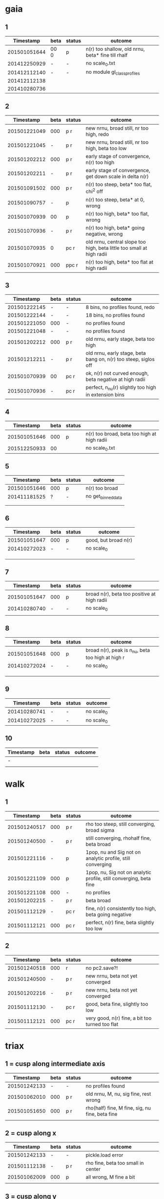 * gaia
** 1
|    Timestamp | beta | status | outcome                                           |
|--------------+------+--------+---------------------------------------------------|
| 201501051644 | 00 0 | p      | n(r) too shallow, old nrnu, beta* fine till rhalf |
| 201412250929 | -    | -      | no scale_0.txt                                    |
| 201412112140 | -    | -      | no module gl_class_profiles                       |
| 201412112138 |      |        |                                                   |
| 201410280736 |      |        |                                                   |

** 2
|    Timestamp | beta | status | outcome                                                               |
|--------------+------+--------+-----------------------------------------------------------------------|
| 201501221049 |  000 | p    r | new nrnu, broad still, nr too high, redo                              |
| 201501221045 |    - | p    r | new nrnu, broad still, nr too high, beta too low                      |
| 201501202212 |  000 | p    r | early stage of convergence, n(r) too high                             |
| 201501202211 |    - | p    r | early stage of convergence, get down scale in delta n(r)              |
| 201501091502 |  000 | p    r | n(r) too steep, beta* too flat, chi^2 off                             |
| 201501090757 |    - | p      | n(r) too steep, beta* at 0, wrong                                     |
| 201501070939 |   00 | p      | n(r) too high, beta* too flat, wrong                                  |
| 201501070936 |    - | p    r | n(r) too high, beta* going negative, wrong                            |
| 201501070935 |    0 | pc   r | old nrnu, central slope too high, beta little too small at high radii |
| 201501070921 |  000 | ppc  r | n(r) too high, beta* too flat at high radii                           |

** 3
|    Timestamp | beta | status | outcome                                                         |
|--------------+------+--------+-----------------------------------------------------------------|
| 201501222145 | -    | -      | 8 bins, no profiles found, redo                                 |
| 201501222144 | -    | -      | 18 bins, no profiles found                                      |
| 201501221050 | 000  | -      | no profiles found                                               |
| 201501221048 | -    | -      | no profiles found                                               |
| 201501202212 | 000  | p    r | old nrnu, early stage, beta too high                            |
| 201501212211 | -    | p    r | old nrnu, early stage, beta bang on, n(r) too steep, siglos off |
| 201501070939 | 00   | pc   r | ok, n(r) not curved enough, beta negative at high radii         |
| 201501070936 | -    | pc   r | perfect, n_nu(r) slightly too high in extension bins        |

** 4
|    Timestamp | beta | status | outcome                                     |
|--------------+------+--------+---------------------------------------------|
| 201501051646 |  000 | p      | n(r) too broad, beta too high at high radii |
| 201512250933 |   00 |        | no scale_0.txt                              |

** 5
|    Timestamp | beta | status | outcome            |
|--------------+------+--------+--------------------|
| 201501051646 | 000  | p      | n(r) too broad     |
| 201411181525 | ?    | -      | no get_binned_data |
|              |      |        |                    |
|              |      |        |                    |

** 6
|    Timestamp | beta | status | outcome              |
|--------------+------+--------+----------------------|
| 201501051647 | 000  | p      | good, but broad n(r) |
| 201410272023 | -    | -      | no scale_0           |
|              |      |        |                      |
|              |      |        |                      |
|              |      |        |                      |

** 7
|    Timestamp | beta | status | outcome                                     |
|--------------+------+--------+---------------------------------------------|
| 201501051647 | 000  | p      | broad n(r), beta too positive at high radii |
| 201410280740 | -    | -      | no scale_0                                  |
|              |      |        |                                             |

** 8
|    Timestamp | beta | status | outcome                                           |
|--------------+------+--------+---------------------------------------------------|
| 201501051648 | 000  | p      | broad n(r), peak is n_nu, beta too high at high r |
| 201410272024 | -    | -      | no scale_0                                        |
|              |      |        |                                                   |
|              |      |        |                                                   |
|              |      |        |                                                   |

** 9
|    Timestamp | beta | status | outcome    |
|--------------+------+--------+------------|
| 201410280741 | -    | -      | no scale_0 |
| 201410272025 | -    | -      | no scale_0 |

** 10
| Timestamp | beta | status | outcome |
|-----------+------+--------+---------|
| -         |      |        |         |
|           |      |        |         |


* walk
** 1
|    Timestamp | beta | status | outcome                                                            |
|--------------+------+--------+--------------------------------------------------------------------|
| 201501240517 | 000  | p    r | rho too steep, still converging, broad sigma                       |
| 201501240500 | -    | p    r | still converging, rhohalf fine, beta broad                         |
| 201501221116 | -    | p      | 1pop, nu and Sig not on analytic profile, still converging         |
| 201501221109 | 000  | p      | 1pop, nu, Sig not on analytic profile, still converging, beta fine |
| 201501221108 | 000  | -      | no profiles                                                        |
| 201501202215 | -    | p    r | beta broad                                                         |
| 201501112129 | -    | pc   r | fine, n(r) consistently too high, beta going negative              |
| 201501112121 | 000  | pc   r | perfect, n(r) fine, beta slightly too low                          |

** 2
|    Timestamp | beta | status | outcome                                         |
|--------------+------+--------+-------------------------------------------------|
| 201501240518 | 000  |     r  | no pc2.save?!                                   |
| 201501240500 | -    | p   r  | new nrnu, beta not yet converged                |
| 201501202216 | -    | p   r  | new nrnu, beta not yet converged                |
| 201501112130 | -    | pc  r  | good, beta fine, slightly too low               |
| 201501112121 | 000  | pc  r  | very good, n(r) fine, a bit too turned too flat |


* triax
** 1 = cusp along intermediate axis
|    Timestamp | beta | status | outcome                                         |
|--------------+------+--------+-------------------------------------------------|
| 201501242133 |    - | -      | no profiles found                               |
| 201501062010 |  000 | p    r | old nrnu, M, nu, sig fine, rest wrong           |
| 201501051650 |  000 | p    r | rho(half) fine, M fine, sig, nu fine, beta fine |
|              |      |        |                                                 |

** 2 = cusp along x
|    Timestamp | beta | status | outcome                            |
|--------------+------+--------+------------------------------------|
| 201501242133 | -    | -      | pickle.load error                  |
| 201501112138 | -    | p    r | rho fine, beta too small in center |
| 201501062009 | 000  | p      | all wrong, M fine a bit            |
|              |      |        |                                    |

** 3 = cusp along y
|    Timestamp | beta | status | outcome                                    |
|--------------+------+--------+--------------------------------------------|
| 201501112139 | -    | p      | M fine, beta gets negative, n_nu too steep |
| 201501062009 | 000  | p      | bad                                        |

** 4 = cusp along z
|    Timestamp | beta | status | outcome                                |
|--------------+------+--------+----------------------------------------|
| 201501112140 |    - | p      | n(r) too high, beta too high in center |
| 201501062009 |  000 | -      | no profiles                            |
| 201501062008 |    0 |        | n(r) wrong, beta too high in center    |


* obs
** 1 = Fornax with one pop
|    Timestamp | beta | status | outcome                                                |
|--------------+------+--------+--------------------------------------------------------|
| 201501151319 | -    | ap     | beta goes from 0 to negative values, pinchpoint in rho |
| 201501081656 | 000  | p      | no scale_0                                             |

** 1 = Fornax with split pops
|    Timestamp | beta | status | outcome     |
|--------------+------+--------+-------------|
| 201501151319 | -    | ap     | no profiles |
|              |      |        |             |
